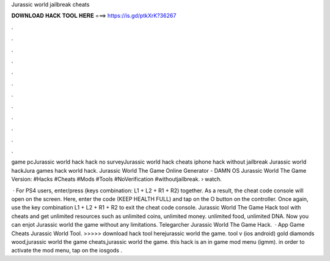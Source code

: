 Jurassic world jailbreak cheats



𝐃𝐎𝐖𝐍𝐋𝐎𝐀𝐃 𝐇𝐀𝐂𝐊 𝐓𝐎𝐎𝐋 𝐇𝐄𝐑𝐄 ===> https://is.gd/ptkXrK?36267



.



.



.



.



.



.



.



.



.



.



.



.

game pcJurassic world hack hack no surveyJurassic world hack cheats iphone hack without jailbreak Jurassic world hackJura games hack world hack. Jurassic World The Game Online Generator - DAMN OS Jurassic World The Game Version: #Hacks #Cheats #Mods #Tools #NoVerification #withoutjailbreak.  › watch.

 · For PS4 users, enter/press (keys combination: L1 + L2 + R1 + R2) together. As a result, the cheat code console will open on the screen. Here, enter the code (KEEP HEALTH FULL) and tap on the O button on the controller. Once again, use the key combination L1 + L2 + R1 + R2 to exit the cheat code console. Jurassic World The Game Hack tool with cheats and get unlimited resources such as unlimited coins, unlimited money. unlimited food, unlimited DNA. Now you can enjot Jurassic world the game without any limitations. Telegarcher Jurassic World The Game Hack.  · App Game Cheats Jurassic World Tool. >>>>> download hack tool herejurassic world the game. tool v (ios android) gold diamonds wood,jurassic world the game cheats,jurassic world the game. this hack is an in game mod menu (igmm). in order to activate the mod menu, tap on the iosgods .

